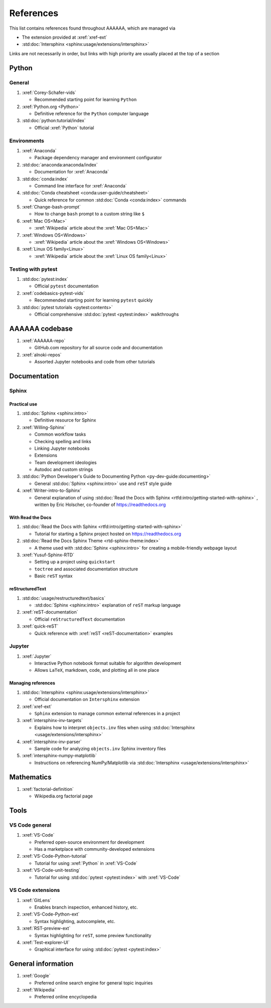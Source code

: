 .. _References:


##########
References
##########

This list contains references found throughout AAAAAA, which are managed via

*  The extension provided at :xref:`xref-ext`
*  :std:doc:`Intersphinx <sphinx:usage/extensions/intersphinx>`

Links are not necessarily in order, but links with high priority are usually
placed at the top of a section

******
Python
******

General
=======

#. :xref:`Corey-Schafer-vids`

   * Recommended starting point for learning ``Python``

#. :xref:`Python.org <Python>`

   * Definitive reference for the ``Python`` computer language

#. :std:doc:`python:tutorial/index`

   * Official :xref:`Python` tutorial

Environments
============

#. :xref:`Anaconda`

   * Package dependency manager and environment configurator

#. :std:doc:`anaconda:anaconda/index`

   * Documentation for :xref:`Anaconda`

#. :std:doc:`conda:index`

   * Command line interface for :xref:`Anaconda`

#. :std:doc:`Conda cheatsheet <conda:user-guide/cheatsheet>`

   * Quick reference for common :std:doc:`Conda <conda:index>` commands

#. :xref:`Change-bash-prompt`

   * How to change ``bash`` prompt to a custom string like ``$``

#. :xref:`Mac OS<Mac>`

   * :xref:`Wikipedia` article about the :xref:`Mac OS<Mac>`

#. :xref:`Windows OS<Windows>`

   * :xref:`Wikipedia` article about the :xref:`Windows OS<Windows>`

#. :xref:`Linux OS family<Linux>`

   * :xref:`Wikipedia` article about the :xref:`Linux OS family<Linux>`

Testing with pytest
===================

#. :std:doc:`pytest:index`

   * Official ``pytest`` documentation

#. :xref:`codebasics-pytest-vids`

   * Recommended starting point for learning ``pytest`` quickly

#. :std:doc:`pytest tutorials <pytest:contents>`

   * Official comprehensive :std:doc:`pytest <pytest:index>` walkthroughs


***************
AAAAAA codebase
***************

#. :xref:`AAAAAA-repo`

   * GitHub.com repository for all source code and documentation

#. :xref:`alnoki-repos`

   * Assorted Jupyter notebooks and code from other tutorials


*************
Documentation
*************

Sphinx
======

Practical use
-------------

#. :std:doc:`Sphinx <sphinx:intro>`

   * Definitive resource for Sphinx

#. :xref:`Willing-Sphinx`

   * Common workflow tasks
   * Checking spelling and links
   * Linking Jupyter notebooks
   * Extensions
   * Team development ideologies
   * Autodoc and custom strings

#. :std:doc:`Python Developer's Guide to Documenting Python <py-dev-guide:documenting>`

   * General :std:doc:`Sphinx <sphinx:intro>` use and ``reST`` style guide

#. :xref:`Writer-intro-to-Sphinx`

   * General explanation of using
     :std:doc:`Read the Docs with Sphinx <rtfd:intro/getting-started-with-sphinx>`
     , written by Eric Holscher, co-founder of https://readthedocs.org

With Read the Docs
------------------

#. :std:doc:`Read the Docs with Sphinx <rtfd:intro/getting-started-with-sphinx>`

   * Tutorial for starting a Sphinx project hosted on https://readthedocs.org

#. :std:doc:`Read the Docs Sphinx Theme <rtd-sphinx-theme:index>`

   * A theme used with :std:doc:`Sphinx <sphinx:intro>` for creating
     a mobile-friendly webpage layout

#. :xref:`Yusuf-Sphinx-RTD`

   * Setting up a project using ``quickstart``
   * ``toctree`` and associated documentation structure
   * Basic ``reST`` syntax

reStructuredText
----------------

#. :std:doc:`usage/restructuredtext/basics`

   * :std:doc:`Sphinx <sphinx:intro>` explanation of ``reST`` markup language

#. :xref:`reST-documentation`

   * Official ``reStructuredText`` documentation

#. :xref:`quick-reST`

   * Quick reference with :xref:`reST <reST-documentation>` examples

Jupyter
=======

#. :xref:`Jupyter`

   * Interactive Python notebook format suitable for algorithm development
   * Allows ``LaTeX``, markdown, code, and plotting all in one place

Managing references
-------------------

#. :std:doc:`Intersphinx <sphinx:usage/extensions/intersphinx>`

   * Official documentation on ``Intersphinx`` extension

#. :xref:`xref-ext`

   * ``Sphinx`` extension to manage common external references in a project

#. :xref:`intersphinx-inv-targets`

   * Explains how to interpret ``objects.inv`` files when using
     :std:doc:`Intersphinx <usage/extensions/intersphinx>`

#. :xref:`intersphinx-inv-parser`

   * Sample code for analyzing ``objects.inv`` Sphinx inventory files

#. :xref:`intersphinx-numpy-matplotlib`

   * Instructions on referencing NumPy/Matplotlib via
     :std:doc:`Intersphinx <usage/extensions/intersphinx>`

***********
Mathematics
***********

#. :xref:`factorial-definition`

   * Wikipedia.org factorial page

*****
Tools
*****

VS Code general
===============

#. :xref:`VS-Code`

   * Preferred open-source environment for development
   * Has a marketplace with community-developed extensions

#. :xref:`VS-Code-Python-tutorial`

   * Tutorial for using :xref:`Python` in :xref:`VS-Code`

#. :xref:`VS-Code-unit-testing`

   * Tutorial for using :std:doc:`pytest <pytest:index>` with :xref:`VS-Code`

VS Code extensions
==================

#. :xref:`GitLens`

   * Enables branch inspection, enhanced history, etc.

#. :xref:`VS-Code-Python-ext`

   * Syntax highlighting, autocomplete, etc.

#. :xref:`RST-preview-ext`

   * Syntax highlighting for ``reST``, some preview functionality

#. :xref:`Test-explorer-UI`

   * Graphical interface for using :std:doc:`pytest <pytest:index>`


*******************
General information
*******************

#. :xref:`Google`

   * Preferred online search engine for general topic inquiries

#. :xref:`Wikipedia`

   * Preferred online encyclopedia

